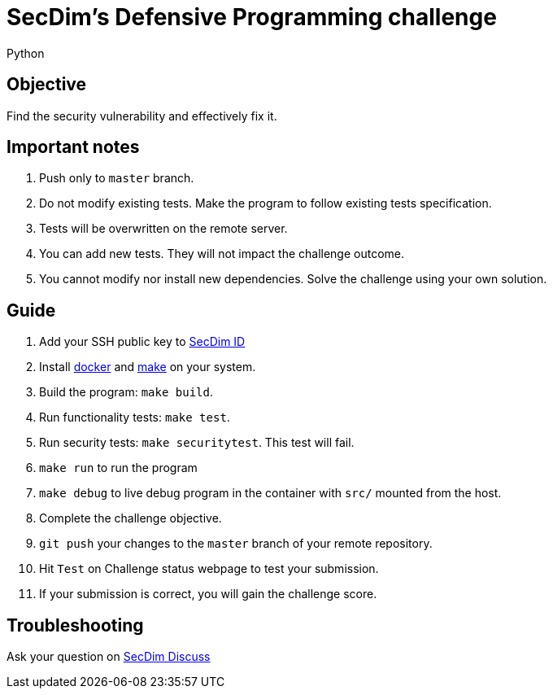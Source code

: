 = SecDim's Defensive Programming challenge
Python

== Objective

Find the security vulnerability and effectively fix it.

== Important notes

. Push only to `master` branch.
. Do not modify existing tests. Make the program to follow existing tests specification.
. Tests will be overwritten on the remote server.
. You can add new tests. They will not impact the challenge outcome.
. You cannot modify nor install new dependencies. Solve the challenge using your own solution.

== Guide

. Add your SSH public key to https://id.secdim.com[SecDim ID]
. Install https://docs.docker.com/get-docker/[docker] and https://www.gnu.org/software/make/[make] on your system.
. Build the program: `make build`.
. Run functionality tests: `make test`.
. Run security tests: `make securitytest`. This test will fail.
. `make run` to run the program
. `make debug` to live debug program in the container with `src/` mounted from the host.
. Complete the challenge objective.
. `git push` your changes to the `master` branch of your remote repository.
. Hit `Test` on Challenge status webpage to test your submission.
. If your submission is correct, you will gain the challenge score.

== Troubleshooting

Ask your question on https://discuss.secdim.com[SecDim Discuss]
